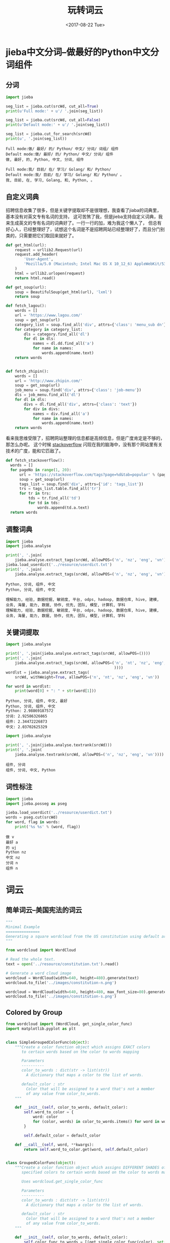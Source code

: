 #+TITLE: 玩转词云
#+DATE: <2017-08-22 Tue>
#+LAYOUT: post
#+OPTIONS: ':t author:nil ^:{}
#+TAGS: python, jieba, wordcloud
#+CATEGORIES: 技术积累
#+STARTUP: content

* jieba中文分词--做最好的Python中文分词组件
  :PROPERTIES:
  :ID:       681fffd0-61dc-44eb-860a-82cfbfe2c080
  :END:
** 分词
   :PROPERTIES:
   :ID:       a7a6f9a3-eee0-4e7a-8ec2-a3281cbdb2ba
   :END:
  #+NAME: jieba-cut
  #+BEGIN_SRC python :preamble "# -*- coding: utf-8 -*-" :results output :var srcWd="做最好的Python中文分词组件"
    import jieba

    seg_list = jieba.cut(srcWd, cut_all=True)
    print(u'Full mode:' + u'/ '.join(seg_list))

    seg_list = jieba.cut(srcWd, cut_all=False)
    print(u'Default mode:' + u'/ '.join(seg_list))

    seg_list = jieba.cut_for_search(srcWd)
    print(u', '.join(seg_list))
  #+END_SRC

  #+RESULTS:
  : Full mode:做/ 最好/ 的/ Python/ 中文/ 分词/ 词组/ 组件
  : Default mode:做/ 最好/ 的/ Python/ 中文/ 分词/ 组件
  : 做, 最好, 的, Python, 中文, 分词, 组件

  #+call: jieba-cut(srcWd="我目前在学习Golang和Python。")

  #+RESULTS:
  : Full mode:我/ 目前/ 在/ 学习/ Golang/ 和/ Python/
  : Default mode:我/ 目前/ 在/ 学习/ Golang/ 和/ Python/ 。
  : 我, 目前, 在, 学习, Golang, 和, Python, 。
** 自定义词典
   :PROPERTIES:
   :ID:       ba473993-dd11-4116-8578-b31a6161ed0e
   :END:
   招聘信息收集了很多，但是关键字提取却不是很理想，我查看了jiaba的词典里，基本没有对英文专有名词的支持，
   这可苦煞了我，但是jieba支持自定义词典，我来生成英文的专有名词的词典好了。一行一行的加，难为我这个懒人了，
   但总有好心人，已经整理好了，试想这个名词是不是招聘网站已经整理好了，而且分门别类的，只需要把它们取回来就好了。
   #+NAME: get-soup
   #+BEGIN_SRC python
     def get_html(url):
         request = urllib2.Request(url)
         request.add_header(
             'User-Agent',
             'Mozilla/5.0 (Macintosh; Intel Mac OS X 10_12_6) AppleWebKit/537.36 (KHTML, like Gecko) Chrome/60.0.3112.90 Safari/537.36'
         )
         html = urllib2.urlopen(request)
         return html.read()

     def get_soup(url):
         soup = BeautifulSoup(get_html(url), 'lxml')
         return soup
   #+END_SRC

   #+BEGIN_SRC python :preamble "# -*- coding: utf-8 -*-" :results output :noweb strip-export
     def fetch_lagou():
         words = []
         url = 'https://www.lagou.com/'
         soup = get_soup(url)
         category_list = soup.find_all('div', attrs={'class': 'menu_sub dn'})
         for category in category_list:
             dls = category.find_all('dl')
             for dl in dls:
                 names = dl.dd.find_all('a')
                 for name in names:
                     words.append(name.text)
         return words


     def fetch_zhipin():
         words = []
         url = 'http://www.zhipin.com/'
         soup = get_soup(url)
         job_menu = soup.find('div', attrs={'class': 'job-menu'})
         dls = job_menu.find_all('dl')
         for dl in dls:
             divs = dl.find_all('div', attrs={'class': 'text'})
             for div in divs:
                 names = div.find_all('a')
                 for name in names:
                     words.append(name.text)
         return words
   #+END_SRC

   看来我思维受限了，招聘网站整理的信息都是高频信息，但是广度肯定是不够的，那怎么办呢。
   这个时候 [[https://stackoverflow.com/tags?page=1&tab=popular][stackoverflow]] 闪现在我的脑海中，没有那个网站里有关技术的广度，能和它匹敌了。
   #+NAME: fetch-stackoverflow
   #+BEGIN_SRC python
       def fetch_stackoverflow():
         words = []
         for pageNo in range(1, 20):
             url = 'https://stackoverflow.com/tags?page=%d&tab=popular' % (pageNo)
             soup = get_soup(url)
             tags_list = soup.find('div', attrs={'id': 'tags_list'})
             trs = tags_list.table.find_all('tr')
             for tr in trs:
                 tds = tr.find_all('td')
                 for td in tds:
                     words.append(td.a.text)
         return words
   #+END_SRC

** 调整词典
   :PROPERTIES:
   :ID:       0f9f838d-0b96-4d20-bbd0-f9b31664e187
   :END:

   #+NAME: jieba-freq
   #+BEGIN_SRC python :preamble "# -*- coding: utf-8 -*-" :results output :var srcWd="做最好的Python中文分词组件"
     import jieba
     import jieba.analyse

     print(', '.join(
         jieba.analyse.extract_tags(srcWd, allowPOS=('n', 'nz', 'eng', 'vn'))))
     jieba.load_userdict('../resource/userdict.txt')
     print(', '.join(
         jieba.analyse.extract_tags(srcWd, allowPOS=('n', 'nz', 'eng', 'vn'))))
   #+END_SRC

   #+RESULTS: jieba-freq
   : Python, 分词, 组件, 中文
   : Python, 分词, 组件, 中文

   #+call: jieba-freq(srcWd="1. 扎实的计算机学科基础 2. 数据仓库和数据建模工作经验三年以上，良好的业务理解能力和模型抽象能力 3. 有海量大数据平台使用经验，熟悉hadoop、odps、hive等平台的使用 4. 有数据挖掘经验的优先考虑 5. 具有良好的沟通和团队协作能力，对业务有良好的理解能力和敏锐度")

   #+RESULTS:
   : 理解能力, 经验, 数据挖掘, 敏锐度, 平台, odps, hadoop, 数据仓库, hive, 建模, 业务, 海量, 能力, 数据, 协作, 优先, 团队, 模型, 计算机, 学科
   : 理解能力, 经验, 数据挖掘, 敏锐度, 平台, odps, hadoop, 数据仓库, hive, 建模, 业务, 海量, 能力, 数据, 协作, 优先, 团队, 模型, 计算机, 学科

** 关键词提取
   :PROPERTIES:
   :ID:       7308abe6-a074-4153-a4c0-bb74f199bb07
   :END:
   #+NAME: jieba-analyse
   #+BEGIN_SRC python :preamble "# -*- coding: utf-8 -*-" :results output :var srcWd="做最好的Python中文分词组件"
     import jieba.analyse

     print(', '.join(jieba.analyse.extract_tags(srcWd, allowPOS=())))
     print(', '.join(
         jieba.analyse.extract_tags(srcWd, allowPOS=('n', 'nt', 'nz', 'eng', 'vn'
                                                     ))))
     wordlst = jieba.analyse.extract_tags(
         srcWd, withWeight=True, allowPOS=('n', 'nt', 'nz', 'eng', 'vn'))

     for word in wordlst:
         print(word[0] + ": " + str(word[1]))
   #+END_SRC

   #+RESULTS: jieba-analyse
   : Python, 分词, 组件, 中文, 最好
   : Python, 分词, 组件, 中文
   : Python: 2.98869187572
   : 分词: 2.92586326865
   : 组件: 2.34472226873
   : 中文: 2.03702625329

   #+call: jieba-analyse(srcWd="1. 扎实的计算机学科基础 2. 数据仓库和数据建模工作经验三年以上，良好的业务理解能力和模型抽象能力 3. 有海量大数据平台使用经验，熟悉hadoop、odps、hive等平台的使用 4. 有数据挖掘经验的优先考虑 5. 具有良好的沟通和团队协作能力，对业务有良好的理解能力和敏锐度")

   #+NAME: jieba-analyse-tr
   #+BEGIN_SRC python :preamble "# -*- coding: utf-8 -*-" :results output :var srcWd="做最好的Python中文分词组件"
     import jieba.analyse

     print(', '.join(jieba.analyse.textrank(srcWd)))
     print(', '.join(
         jieba.analyse.textrank(srcWd, allowPOS=('n', 'nz', 'eng', 'vn'))))
   #+END_SRC

   #+RESULTS: jieba-analyse-tr
   : 组件, 分词
   : 组件, 分词, 中文, Python

   #+call: jieba-analyse-tr(srcWd="1. 扎实的计算机学科基础 2. 数据仓库和数据建模工作经验三年以上，良好的业务理解能力和模型抽象能力 3. 有海量大数据平台使用经验，熟悉hadoop、odps、hive等平台的使用 4. 有数据挖掘经验的优先考虑 5. 具有良好的沟通和团队协作能力，对业务有良好的理解能力和敏锐度")

** 词性标注
   :PROPERTIES:
   :ID:       ba65f4b7-159b-440a-9df3-ac90465716e4
   :END:
   #+NAME: jieba-posseg
   #+BEGIN_SRC python :preamble "# -*- coding: utf-8 -*-" :results output :var srcWd="做最好的Python中文分词组件"
     import jieba
     import jieba.posseg as pseg

     jieba.load_userdict('../resource/userdict.txt')
     words = pseg.cut(srcWd)
     for word, flag in words:
         print('%s %s' % (word, flag))
   #+END_SRC

   #+RESULTS: jieba-posseg
   : 做 v
   : 最好 a
   : 的 uj
   : Python nz
   : 中文 nz
   : 分词 n
   : 组件 n

   #+call: jieba-posseg(srcWd="1. 扎实的计算机学科基础 2. 数据仓库和数据建模工作经验三年以上，良好的业务理解能力和模型抽象能力 3. 有海量大数据平台使用经验，熟悉hadoop、odps、hive等平台的使用 4. 有数据挖掘经验的优先考虑 5. 具有良好的沟通和团队协作能力，对业务有良好的理解能力和敏锐度")

* 词云
  :PROPERTIES:
  :ID:       d3a8f6d2-c043-4104-9f83-08e71a7a5c7a
  :END:

** 简单词云--美国宪法的词云
   :PROPERTIES:
   :ID:       9133f12f-f7ba-4019-b21f-fbdea70088b1
   :END:
   #+BEGIN_SRC python :preamble "# -*- coding: utf-8 -*-" :results output slient
     """
     Minimal Example
     ===============
     Generating a square wordcloud from the US constitution using default arguments.
     """

     from wordcloud import WordCloud

     # Read the whole text.
     text = open('../resource/constitution.txt').read()

     # Generate a word cloud image
     wordcloud = WordCloud(width=640, height=480).generate(text)
     wordcloud.to_file('../images/constitution-n.png')

     wordcloud = WordCloud(width=640, height=480, max_font_size=80).generate(text)
     wordcloud.to_file('../images/constitution-s.png')
   #+END_SRC

   #+BEGIN_EXPORT html
   <img src="/images/constitution-n.png" />
   #+END_EXPORT

   #+BEGIN_EXPORT html
   <img src="/images/constitution-s.png" />
   #+END_EXPORT

** Colored by Group
   :PROPERTIES:
   :ID:       74f1f64c-c027-4bd1-bdee-48e68b59bc85
   :END:
   #+BEGIN_SRC python :preamble "# -*- coding: utf-8 -*-" :results output slient
     from wordcloud import (WordCloud, get_single_color_func)
     import matplotlib.pyplot as plt


     class SimpleGroupedColorFunc(object):
         """Create a color function object which assigns EXACT colors
            to certain words based on the color to words mapping

            Parameters
            ----------
            color_to_words : dict(str -> list(str))
              A dictionary that maps a color to the list of words.

            default_color : str
              Color that will be assigned to a word that's not a member
              of any value from color_to_words.
         """

         def __init__(self, color_to_words, default_color):
             self.word_to_color = {
                 word: color
                 for (color, words) in color_to_words.items() for word in words
             }

             self.default_color = default_color

         def __call__(self, word, **kwargs):
             return self.word_to_color.get(word, self.default_color)


     class GroupedColorFunc(object):
         """Create a color function object which assigns DIFFERENT SHADES of
            specified colors to certain words based on the color to words mapping.

            Uses wordcloud.get_single_color_func

            Parameters
            ----------
            color_to_words : dict(str -> list(str))
              A dictionary that maps a color to the list of words.

            default_color : str
              Color that will be assigned to a word that's not a member
              of any value from color_to_words.
         """

         def __init__(self, color_to_words, default_color):
             self.color_func_to_words = [(get_single_color_func(color), set(words))
                                         for (color,
                                              words) in color_to_words.items()]

             self.default_color_func = get_single_color_func(default_color)

         def get_color_func(self, word):
             """Returns a single_color_func associated with the word"""
             try:
                 color_func = next(
                     color_func for (color_func, words) in self.color_func_to_words
                     if word in words)
             except StopIteration:
                 color_func = self.default_color_func

             return color_func

         def __call__(self, word, **kwargs):
             return self.get_color_func(word)(word, **kwargs)


     text = """The Zen of Python, by Tim Peters
     Beautiful is better than ugly.
     Explicit is better than implicit.
     Simple is better than complex.
     Complex is better than complicated.
     Flat is better than nested.
     Sparse is better than dense.
     Readability counts.
     Special cases aren't special enough to break the rules.
     Although practicality beats purity.
     Errors should never pass silently.
     Unless explicitly silenced.
     In the face of ambiguity, refuse the temptation to guess.
     There should be one-- and preferably only one --obvious way to do it.
     Although that way may not be obvious at first unless you're Dutch.
     Now is better than never.
     Although never is often better than *right* now.
     If the implementation is hard to explain, it's a bad idea.
     If the implementation is easy to explain, it may be a good idea.
     Namespaces are one honking great idea -- let's do more of those!"""

     # Since the text is small collocations are turned off and text is lower-cased
     wc = WordCloud(collocations=False).generate(text.lower())

     color_to_words = {
         # words below will be colored with a green single color function
         '#00ff00': [
             'beautiful', 'explicit', 'simple', 'sparse', 'readability', 'rules',
             'practicality', 'explicitly', 'one', 'now', 'easy', 'obvious', 'better'
         ],
         # will be colored with a red single color function
         'red': [
             'ugly', 'implicit', 'complex', 'complicated', 'nested', 'dense',
             'special', 'errors', 'silently', 'ambiguity', 'guess', 'hard'
         ]
     }

     # Words that are not in any of the color_to_words values
     # will be colored with a grey single color function
     default_color = 'grey'

     # Create a color function with single tone
     # grouped_color_func = SimpleGroupedColorFunc(color_to_words, default_color)

     # Create a color function with multiple tones
     grouped_color_func = GroupedColorFunc(color_to_words, default_color)

     # Apply our color function
     wc.recolor(color_func=grouped_color_func)
     wc.to_file('../images/grouped-color.png')
   #+END_SRC

   #+RESULTS:

   #+BEGIN_EXPORT html
   <img src="/images/grouped-color.png" />
   #+END_EXPORT

** 西游记的词云
   :PROPERTIES:
   :ID:       a83e73b6-c132-4eb3-b968-d985cd2a5ceb
   :END:
   #+BEGIN_SRC python :preamble "# -*- coding: utf-8 -*-" :results output slient
     import jieba.analyse
     from wordcloud import WordCloud, ImageColorGenerator
     import numpy as np
     from PIL import Image
     import random


     def grey_color_func(word,
                         font_size,
                         position,
                         orientation,
                         random_state=None,
                         ,**kwargs):
         return "hsl(0, 0%%, %d%%)" % random.randint(60, 100)


     font_path = '../resource/tyzkaishu.ttf'
     width = 640
     height = 480

     text = open('../resource/xiyouji.txt').read()
     words = jieba.analyse.extract_tags(text, topK=200, withWeight=True)

     word_freqs = {}
     for word in words:
         word_freqs[word[0]] = word[1]

     wordcloud = WordCloud(
         font_path=font_path, width=width,
         height=height).generate_from_frequencies(word_freqs)
     wordcloud.to_file('../images/xiyouji.png')

     mask = np.array(Image.open('../resource/stormtrooper_mask.png'))
     wordcloud = WordCloud(
         font_path=font_path, width=width, height=height,
         mask=mask).generate_from_frequencies(word_freqs)
     wordcloud.to_file('../images/xiyouji-mask.png')

     # recolor wordcloud
     wordcloud.recolor(color_func=grey_color_func, random_state=3)
     wordcloud.to_file('../images/xiyouji-custom.png')

     alice_coloring = np.array(Image.open('../resource/alice_color.png'))
     wordcloud = WordCloud(
         font_path=font_path,
         width=width,
         height=height,
         background_color="white",
         mask=alice_coloring,
         max_font_size=80,
         random_state=42).generate_from_frequencies(word_freqs)

     # create coloring from image
     image_colors = ImageColorGenerator(alice_coloring)

     # recolor wordcloud
     wordcloud.recolor(color_func=image_colors)
     wordcloud.to_file('../images/xiyouji-color.png')
   #+END_SRC

   #+BEGIN_EXPORT html
   <img src="/images/xiyouji.png" />
   #+END_EXPORT

   #+BEGIN_EXPORT html
   <img src="/images/xiyouji-mask.png" />
   #+END_EXPORT

   #+BEGIN_EXPORT html
   <img src="/images/xiyouji-custom.png" />
   #+END_EXPORT

   #+BEGIN_EXPORT html
   <img src="/images/xiyouji-color.png" />
   #+END_EXPORT

** 阿里招聘的词云
   招聘信息是我使用爬虫趴下来的的，这里只做数据的分析。
   #+BEGIN_SRC python :preamble "# -*- coding: utf-8 -*-" :results output slient
     import jieba.analyse
     import jieba
     from wordcloud import WordCloud
     import numpy as np
     from PIL import Image
     from pymongo import MongoClient

     font_path = '../resource/tyzkaishu.ttf'
     width = 640
     height = 480

     client = MongoClient('mongodb://localhost:27017/')
     jobs = client.jobs.alibaba
     text = ''
     for job in jobs.find():
         if job.get('description'):
             text += job.get('description').replace('<br/>', ' ') + '\n'

     jieba.load_userdict('../resource/userdict.txt')
     words = jieba.analyse.extract_tags(text, topK=200, withWeight=True)
     word_freqs = {}
     for word in words:
         word_freqs[word[0]] = word[1]

     mask = np.array(Image.open('../resource/stormtrooper_mask.png'))
     wordcloud = WordCloud(
         font_path=font_path, width=width, height=height,
         mask=mask).generate_from_frequencies(word_freqs)
     wordcloud.to_file('../images/alibaba-mask.png')
   #+END_SRC
